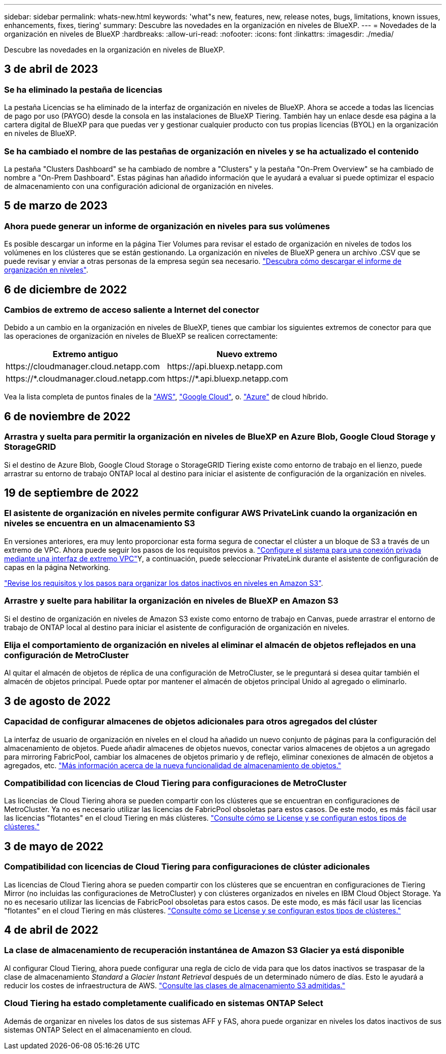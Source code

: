 ---
sidebar: sidebar 
permalink: whats-new.html 
keywords: 'what"s new, features, new, release notes, bugs, limitations, known issues, enhancements, fixes, tiering' 
summary: Descubre las novedades en la organización en niveles de BlueXP. 
---
= Novedades de la organización en niveles de BlueXP
:hardbreaks:
:allow-uri-read: 
:nofooter: 
:icons: font
:linkattrs: 
:imagesdir: ./media/


[role="lead"]
Descubre las novedades en la organización en niveles de BlueXP.



== 3 de abril de 2023



=== Se ha eliminado la pestaña de licencias

La pestaña Licencias se ha eliminado de la interfaz de organización en niveles de BlueXP. Ahora se accede a todas las licencias de pago por uso (PAYGO) desde la consola en las instalaciones de BlueXP Tiering. También hay un enlace desde esa página a la cartera digital de BlueXP para que puedas ver y gestionar cualquier producto con tus propias licencias (BYOL) en la organización en niveles de BlueXP.



=== Se ha cambiado el nombre de las pestañas de organización en niveles y se ha actualizado el contenido

La pestaña "Clusters Dashboard" se ha cambiado de nombre a "Clusters" y la pestaña "On-Prem Overview" se ha cambiado de nombre a "On-Prem Dashboard". Estas páginas han añadido información que le ayudará a evaluar si puede optimizar el espacio de almacenamiento con una configuración adicional de organización en niveles.



== 5 de marzo de 2023



=== Ahora puede generar un informe de organización en niveles para sus volúmenes

Es posible descargar un informe en la página Tier Volumes para revisar el estado de organización en niveles de todos los volúmenes en los clústeres que se están gestionando. La organización en niveles de BlueXP genera un archivo .CSV que se puede revisar y enviar a otras personas de la empresa según sea necesario. https://docs.netapp.com/us-en/cloud-manager-tiering/task-managing-tiering.html#download-a-tiering-report-for-your-volumes["Descubra cómo descargar el informe de organización en niveles"].



== 6 de diciembre de 2022



=== Cambios de extremo de acceso saliente a Internet del conector

Debido a un cambio en la organización en niveles de BlueXP, tienes que cambiar los siguientes extremos de conector para que las operaciones de organización en niveles de BlueXP se realicen correctamente:

[cols="50,50"]
|===
| Extremo antiguo | Nuevo extremo 


| \https://cloudmanager.cloud.netapp.com | \https://api.bluexp.netapp.com 


| \https://*.cloudmanager.cloud.netapp.com | \https://*.api.bluexp.netapp.com 
|===
Vea la lista completa de puntos finales de la https://docs.netapp.com/us-en/cloud-manager-setup-admin/task-set-up-networking-aws.html#outbound-internet-access["AWS"^], https://docs.netapp.com/us-en/cloud-manager-setup-admin/task-set-up-networking-google.html#outbound-internet-access["Google Cloud"^], o. https://docs.netapp.com/us-en/cloud-manager-setup-admin/task-set-up-networking-azure.html#outbound-internet-access["Azure"^] de cloud híbrido.



== 6 de noviembre de 2022



=== Arrastra y suelta para permitir la organización en niveles de BlueXP en Azure Blob, Google Cloud Storage y StorageGRID

Si el destino de Azure Blob, Google Cloud Storage o StorageGRID Tiering existe como entorno de trabajo en el lienzo, puede arrastrar su entorno de trabajo ONTAP local al destino para iniciar el asistente de configuración de la organización en niveles.



== 19 de septiembre de 2022



=== El asistente de organización en niveles permite configurar AWS PrivateLink cuando la organización en niveles se encuentra en un almacenamiento S3

En versiones anteriores, era muy lento proporcionar esta forma segura de conectar el clúster a un bloque de S3 a través de un extremo de VPC. Ahora puede seguir los pasos de los requisitos previos a. https://docs.netapp.com/us-en/cloud-manager-tiering/task-tiering-onprem-aws.html#configure-your-system-for-a-private-connection-using-a-vpc-endpoint-interface["Configure el sistema para una conexión privada mediante una interfaz de extremo VPC"]Y, a continuación, puede seleccionar PrivateLink durante el asistente de configuración de capas en la página Networking.

https://docs.netapp.com/us-en/cloud-manager-tiering/task-tiering-onprem-aws.html["Revise los requisitos y los pasos para organizar los datos inactivos en niveles en Amazon S3"].



=== Arrastre y suelte para habilitar la organización en niveles de BlueXP en Amazon S3

Si el destino de organización en niveles de Amazon S3 existe como entorno de trabajo en Canvas, puede arrastrar el entorno de trabajo de ONTAP local al destino para iniciar el asistente de configuración de organización en niveles.



=== Elija el comportamiento de organización en niveles al eliminar el almacén de objetos reflejados en una configuración de MetroCluster

Al quitar el almacén de objetos de réplica de una configuración de MetroCluster, se le preguntará si desea quitar también el almacén de objetos principal. Puede optar por mantener el almacén de objetos principal Unido al agregado o eliminarlo.



== 3 de agosto de 2022



=== Capacidad de configurar almacenes de objetos adicionales para otros agregados del clúster

La interfaz de usuario de organización en niveles en el cloud ha añadido un nuevo conjunto de páginas para la configuración del almacenamiento de objetos. Puede añadir almacenes de objetos nuevos, conectar varios almacenes de objetos a un agregado para mirroring FabricPool, cambiar los almacenes de objetos primario y de reflejo, eliminar conexiones de almacén de objetos a agregados, etc. https://docs.netapp.com/us-en/cloud-manager-tiering/task-managing-object-storage.html["Más información acerca de la nueva funcionalidad de almacenamiento de objetos."]



=== Compatibilidad con licencias de Cloud Tiering para configuraciones de MetroCluster

Las licencias de Cloud Tiering ahora se pueden compartir con los clústeres que se encuentran en configuraciones de MetroCluster. Ya no es necesario utilizar las licencias de FabricPool obsoletas para estos casos. De este modo, es más fácil usar las licencias "flotantes" en el cloud Tiering en más clústeres. https://docs.netapp.com/us-en/cloud-manager-tiering/task-licensing-cloud-tiering.html#apply-bluexp-tiering-licenses-to-clusters-in-special-configurations["Consulte cómo se License y se configuran estos tipos de clústeres."]



== 3 de mayo de 2022



=== Compatibilidad con licencias de Cloud Tiering para configuraciones de clúster adicionales

Las licencias de Cloud Tiering ahora se pueden compartir con los clústeres que se encuentran en configuraciones de Tiering Mirror (no incluidas las configuraciones de MetroCluster) y con clústeres organizados en niveles en IBM Cloud Object Storage. Ya no es necesario utilizar las licencias de FabricPool obsoletas para estos casos. De este modo, es más fácil usar las licencias "flotantes" en el cloud Tiering en más clústeres. https://docs.netapp.com/us-en/cloud-manager-tiering/task-licensing-cloud-tiering.html#apply-bluexp-tiering-licenses-to-clusters-in-special-configurations["Consulte cómo se License y se configuran estos tipos de clústeres."]



== 4 de abril de 2022



=== La clase de almacenamiento de recuperación instantánea de Amazon S3 Glacier ya está disponible

Al configurar Cloud Tiering, ahora puede configurar una regla de ciclo de vida para que los datos inactivos se traspasar de la clase de almacenamiento _Standard_ a _Glacier Instant Retrieval_ después de un determinado número de días. Esto le ayudará a reducir los costes de infraestructura de AWS. https://docs.netapp.com/us-en/cloud-manager-tiering/reference-aws-support.html["Consulte las clases de almacenamiento S3 admitidas."]



=== Cloud Tiering ha estado completamente cualificado en sistemas ONTAP Select

Además de organizar en niveles los datos de sus sistemas AFF y FAS, ahora puede organizar en niveles los datos inactivos de sus sistemas ONTAP Select en el almacenamiento en cloud.
